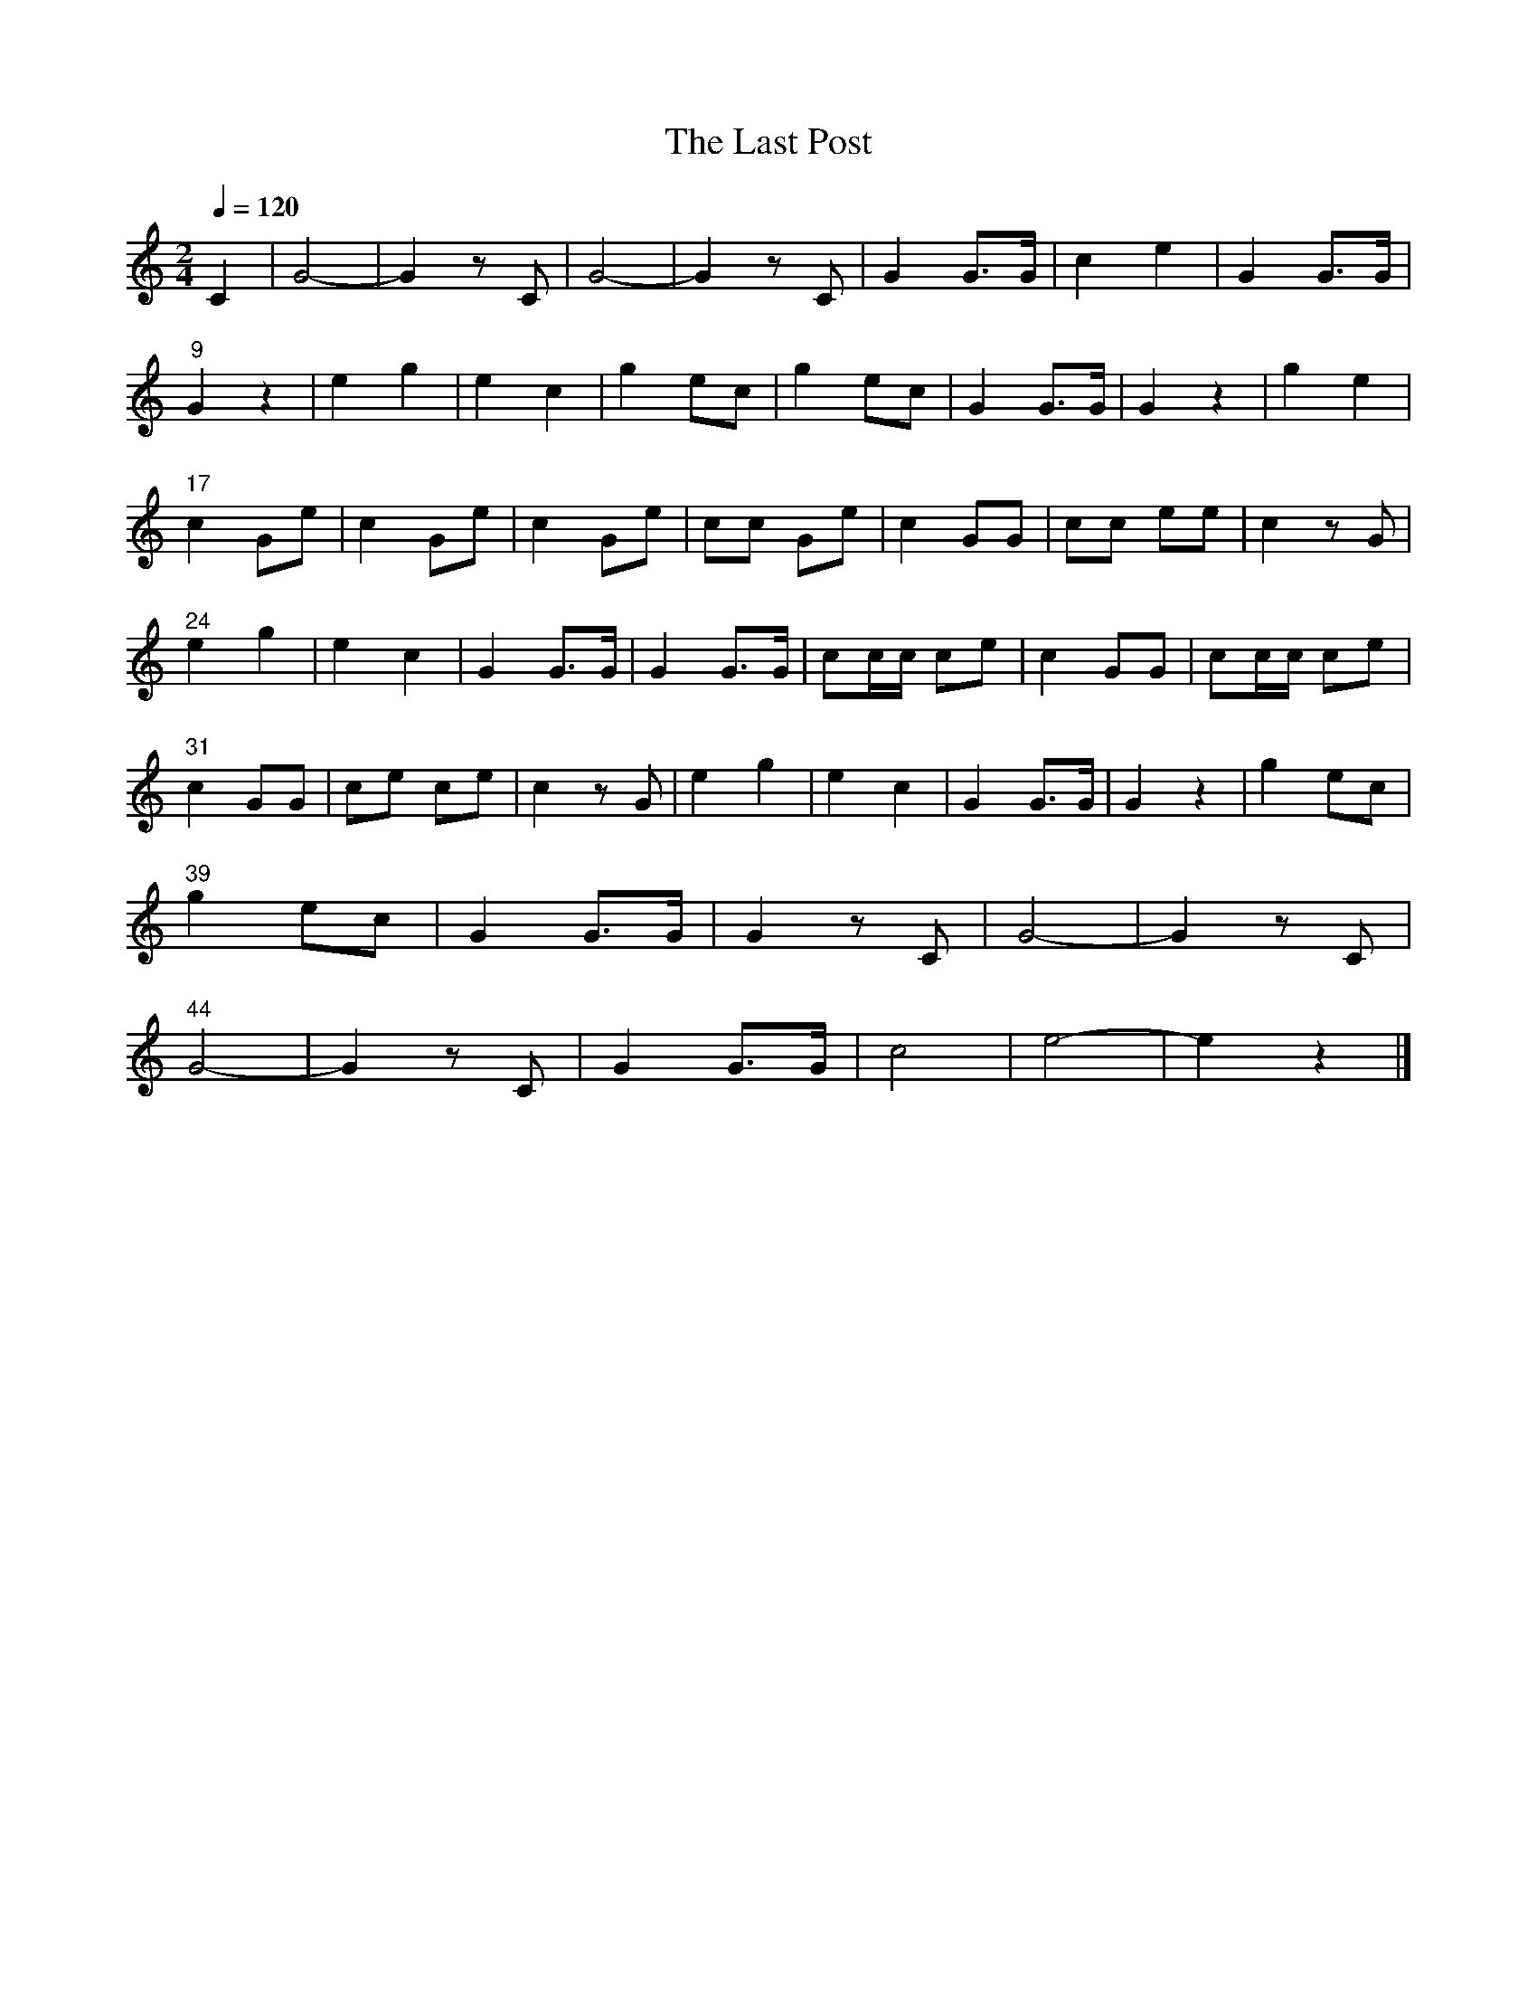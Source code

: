 %abc-2.1
%%MIDI program 56
%%MIDI transpose -2

X:1
T:The Last Post
L:1/8
Q:1/4=120
M:2/4
I:linebreak $
K:C
C2 | G4-         | G2 z      C | G4-        | G2  z C    | G2    G3/2G/ | c2 e2     |  G2    G3/2G/ | $
     "9"   G2 z2 | e2 g2       | e2  c2     | g2  ec     | g2    ec     | G2 G3/2G/ |  G2    z2     | g2 e2 | $
     "17"  c2 Ge | c2 Ge       | c2  Ge     | cc  Ge     | c2    GG     | cc ee     |  c2    z G    | $
     "^24" e2 g2 | e2 c2       | G2  G3/2G/ | G2  G3/2G/ | cc/c/ ce     | c2 GG     |  cc/c/ ce     | $
     "31"  c2 GG | ce ce       | c2  z G    | e2  g2     | e2    c2     | G2 G3/2G/ |  G2    z2     | g2 ec | $
     "^39" g2 ec | G2 G3/2G/   | G2  z C    | G4-        | G2    z C    | $
     "^44" G4-   | G2 z      C | G2  G3/2G/ | c4         | e4-          | e2 z2     |]
